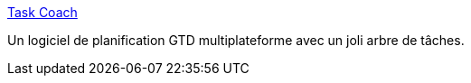 :jbake-type: post
:jbake-status: published
:jbake-title: Task Coach
:jbake-tags: freeware,gtd,linux,macosx,windows,management,productivité,software,open-source,_mois_déc.,_année_2007
:jbake-date: 2007-12-16
:jbake-depth: ../
:jbake-uri: shaarli/1197802357000.adoc
:jbake-source: https://nicolas-delsaux.hd.free.fr/Shaarli?searchterm=http%3A%2F%2Fwww.taskcoach.org%2F&searchtags=freeware+gtd+linux+macosx+windows+management+productivit%C3%A9+software+open-source+_mois_d%C3%A9c.+_ann%C3%A9e_2007
:jbake-style: shaarli

http://www.taskcoach.org/[Task Coach]

Un logiciel de planification GTD multiplateforme avec un joli arbre de tâches.
